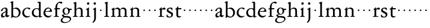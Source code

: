 SplineFontDB: 3.0
FontName: Jannon2
FullName: Jannon2
FamilyName: Jannon2
Weight: Regular
Copyright: Created by trashman with FontForge 2.0 (http://fontforge.sf.net)
UComments: "2010-9-5: Created." 
Version: 001.000
ItalicAngle: 0
UnderlinePosition: -100
UnderlineWidth: 50
Ascent: 700
Descent: 300
LayerCount: 3
Layer: 0 0 "Back"  1
Layer: 1 0 "Fore"  0
Layer: 2 0 "backup"  0
NeedsXUIDChange: 1
XUID: [1021 658 797806517 9253483]
FSType: 0
OS2Version: 0
OS2_WeightWidthSlopeOnly: 0
OS2_UseTypoMetrics: 1
CreationTime: 1283672823
ModificationTime: 1284106637
OS2TypoAscent: 0
OS2TypoAOffset: 1
OS2TypoDescent: 0
OS2TypoDOffset: 1
OS2TypoLinegap: 90
OS2WinAscent: 0
OS2WinAOffset: 1
OS2WinDescent: 0
OS2WinDOffset: 1
HheadAscent: 0
HheadAOffset: 1
HheadDescent: 0
HheadDOffset: 1
MarkAttachClasses: 1
DEI: 91125
Encoding: UnicodeBmp
UnicodeInterp: none
NameList: Adobe Glyph List
DisplaySize: -48
AntiAlias: 1
FitToEm: 1
WinInfo: 64 16 4
BeginPrivate: 8
BlueValues 15 [-21 1 380 410]
BlueScale 5 0.033
BlueFuzz 1 0
BlueShift 1 7
StdHW 4 [24]
StdVW 4 [71]
StemSnapH 4 [24]
StemSnapV 4 [71]
EndPrivate
BeginChars: 65536 53

StartChar: a
Encoding: 97 97 0
Width: 408
VWidth: 0
Flags: W
HStem: -14 57<93.5 179.098> -5 62<282 364.993> 359 39<139.37 227.741>
VStem: 41 71<30.0618 127.77 253.339 319.318> 236 71<64.1513 204.996 226.273 351.506>
LayerCount: 3
Fore
SplineSet
308 -5 m 0x78
 256 -5 237 47 233 47 c 0
 230 47 173 -14 109 -14 c 0xb8
 78 -14 41 6 41 55 c 0
 41 151 132 193 211 225 c 0
 234 234 238 244 238 267 c 2
 238 290 l 2
 238 328 234 359 181 359 c 0
 158 359 135 341 123 322 c 0
 115 308 113 289 107 273 c 0
 101 256 80 244 57 244 c 0
 45 244 38 250 38 266 c 0
 38 305 114 398 215 398 c 0
 266 398 312 368 312 308 c 0
 312 263 307 115 307 105 c 0
 307 77 313 57 335 57 c 0
 351 57 359 62 368 68 c 0
 379 75 389 76 389 61 c 0
 389 28 348 -5 308 -5 c 0x78
112 100 m 0
 112 58 142 43 172 43 c 0
 233 43 236 118 236 181 c 0
 236 199 235 205 229 205 c 0
 225 205 219 203 210 199 c 0
 165 181 112 150 112 100 c 0
EndSplineSet
Validated: 1
Layer: 2
SplineSet
308 -5 m 4x78
 256 -5 237 47 233 47 c 4
 230 47 173 -14 109 -14 c 4xb8
 78 -14 41 6 41 55 c 4
 41 151 132 193 211 225 c 4
 234 234 236 244 236 267 c 6
 236 290 l 6
 236 328 234 359 181 359 c 4
 158 359 135 341 123 322 c 4
 115 308 113 289 107 273 c 4
 101 256 80 244 57 244 c 4
 45 244 38 250 38 266 c 4
 38 305 114 398 215 398 c 4
 266 398 307 368 307 308 c 4
 307 263 302 115 302 105 c 4
 302 77 313 57 335 57 c 4
 351 57 359 62 368 68 c 4
 379 75 389 76 389 61 c 4
 389 28 348 -5 308 -5 c 4x78
112 100 m 4
 112 58 142 43 172 43 c 4
 233 43 236 118 236 181 c 4
 236 199 235 205 229 205 c 4
 225 205 219 203 210 199 c 4
 165 181 112 150 112 100 c 4
EndSplineSet
EndChar

StartChar: b
Encoding: 98 98 1
Width: 488
VWidth: 0
Flags: W
HStem: -10 36<195.055 315.663> 348 49<186.018 304.093>
VStem: 75 71<63.3709 341.848 365.817 597.691> 380 74<103.206 270.62>
LayerCount: 3
Fore
SplineSet
86 -32 m 0
 71 -32 68 -22 68 -12 c 0
 68 0 75 88 75 152 c 2
 75 565 l 2
 75 590 73 590 55 597 c 0
 42 602 26 605 26 618 c 0
 26 627 28 630 46 638 c 0
 76 651 116 668 133 668 c 0
 148 668 151 661 151 648 c 0
 151 632 146 601 146 572 c 2
 146 370 l 2
 146 353 150 355 160 361 c 0
 187 378 229 397 275 397 c 0
 380 397 454 294 454 200 c 0
 454 81 367 -10 246 -10 c 0
 191 -10 139 18 131 18 c 0
 112 18 112 -32 86 -32 c 0
380 188 m 0
 380 276 320 348 219 348 c 0
 179 348 166 344 146 330 c 0
 144 329 144 298 144 266 c 2
 144 99 l 2
 144 81 194 26 257 26 c 0
 345 26 380 112 380 188 c 0
EndSplineSet
Validated: 1
EndChar

StartChar: c
Encoding: 99 99 2
Width: 398
VWidth: 0
Flags: W
HStem: -21 54<174.017 300.186> 373 34<182.221 270.802>
VStem: 26 74<107.037 275.671>
LayerCount: 3
Fore
SplineSet
327 326 m 0
 285 326 272 373 233 373 c 0
 203 373 100 345 100 183 c 0
 100 98 172 33 251 33 c 0
 311 33 321 57 336 57 c 0
 343 57 347 52 347 47 c 0
 347 17 272 -21 216 -21 c 0
 112 -21 26 54 26 174 c 0
 26 303 119 407 256 407 c 0
 298 407 356 398 356 357 c 0
 356 340 348 326 327 326 c 0
EndSplineSet
Validated: 1
EndChar

StartChar: d
Encoding: 100 100 3
Width: 469
VWidth: 0
Flags: W
HStem: -18 55<388.206 425.194> 32 11<245 317> 349 31<165.885 279.707>
VStem: 21 75<113.064 269.474> 317 71<49.7979 318.828 366.004 609.575>
LayerCount: 3
Fore
SplineSet
439 37 m 0xb8
 446 37 451 27 451 17 c 0
 451 5 340 -18 338 -18 c 0xb8
 311 -18 325 32 317 32 c 0
 315 32 261 -5 209 -5 c 0
 88 -5 21 73 21 177 c 0
 21 289 103 380 227 380 c 0
 262 380 307 366 313 366 c 0
 318 366 317 371 317 384 c 2
 317 578 l 2
 317 627 254 603 254 633 c 0
 254 645 265 651 280 652 c 0
 322 655 335 656 361 656 c 0
 376 656 389 646 389 620 c 0
 389 600 388 579 388 561 c 2
 388 68 l 2
 388 44 391 32 407 32 c 0x78
 418 32 431 37 439 37 c 0xb8
96 194 m 0
 96 83 191 43 245 43 c 0x78
 273 43 319 48 319 74 c 2
 319 251 l 2
 319 310 281 349 228 349 c 0
 148 349 96 291 96 194 c 0
EndSplineSet
Validated: 1
Layer: 2
SplineSet
439 37 m 4xb8
 446 37 451 27 451 17 c 4
 451 5 340 -18 338 -18 c 4xb8
 311 -18 325 32 317 32 c 4
 315 32 261 -5 209 -5 c 4
 88 -5 21 73 21 177 c 4
 21 289 103 380 227 380 c 4
 262 380 307 366 313 366 c 4
 318 366 317 371 317 384 c 6
 317 578 l 6
 317 627 254 603 254 633 c 4
 254 645 265 651 280 652 c 4
 322 655 335 656 361 656 c 4
 376 656 389 646 389 620 c 4
 389 600 388 599 388 581 c 6
 388 68 l 6
 388 44 391 32 407 32 c 4x78
 418 32 431 37 439 37 c 4xb8
96 194 m 4
 96 83 191 43 245 43 c 4x78
 273 43 319 48 319 74 c 6
 319 251 l 6
 319 310 281 349 228 349 c 4
 148 349 96 291 96 194 c 4
EndSplineSet
EndChar

StartChar: e
Encoding: 101 101 4
Width: 421
VWidth: 0
Flags: W
HStem: -18 63<170.712 295.551> 240 25<119.008 282.913> 369 36<177.188 288.17>
VStem: 30 74<117.445 237.595> 307 76<249 330.572>
LayerCount: 3
Fore
SplineSet
364 69 m 0
 364 58 301 -18 220 -18 c 0
 123 -18 30 56 30 177 c 0
 30 291 112 405 223 405 c 0
 318 405 383 328 383 262 c 0
 383 236 374 233 359 233 c 0
 330 233 140 240 116 240 c 0
 105 240 104 222 104 205 c 0
 104 103 172 45 243 45 c 0
 319 45 344 85 352 85 c 0
 363 85 364 75 364 69 c 0
307 311 m 0
 307 354 266 369 226 369 c 0
 175 369 119 303 119 278 c 0
 119 266 130 265 141 265 c 0
 241 265 307 265 307 311 c 0
EndSplineSet
Validated: 1
Layer: 2
SplineSet
364 69 m 4
 364 53 301 -18 220 -18 c 4
 123 -18 30 56 30 177 c 4
 30 291 112 405 223 405 c 4
 318 405 383 328 383 262 c 4
 383 236 374 233 359 233 c 4
 330 233 140 240 116 240 c 4
 105 240 104 222 104 205 c 4
 104 103 172 45 243 45 c 4
 319 45 344 85 352 85 c 4
 363 85 364 75 364 69 c 4
307 311 m 4
 307 354 266 369 226 369 c 4
 175 369 119 303 119 278 c 4
 119 266 130 265 141 265 c 4
 241 265 307 265 307 311 c 4
EndSplineSet
EndChar

StartChar: f
Encoding: 102 102 5
Width: 314
VWidth: 0
Flags: W
HStem: -3 28<37.0808 89.2851 186.875 251.968> 332 48<172.002 287> 332 38<39.7862 100.422> 608 53<229.499 318.159>
VStem: 101 71<35.0728 332 380.307 523.321>
LayerCount: 3
Fore
SplineSet
172 393 m 0xb8
 172 380 175 380 193 380 c 2
 270 380 l 2
 286 380 287 379 287 367 c 2
 287 344 l 2
 287 335 285 332 270 332 c 2
 193 332 l 2xd8
 173 332 172 330 172 315 c 2
 172 77 l 2
 172 35 192 33 231 26 c 0
 243 24 252 21 252 10 c 0
 252 -2 241 -3 231 -3 c 0
 219 -3 172 1 139 1 c 0
 106 1 85 -3 53 -3 c 0
 44 -3 37 -1 37 9 c 0
 37 21 43 22 55 25 c 0
 87 33 101 39 101 72 c 2
 101 316 l 2
 101 329 99 332 82 332 c 2
 60 332 l 2
 47 332 39 334 39 346 c 0
 39 365 62 366 78 370 c 0
 102 376 100 374 101 405 c 0
 102 441 107 490 127 535 c 0
 152 593 233 661 305 661 c 0
 352 661 388 647 388 623 c 0
 388 601 370 578 349 578 c 0
 316 578 295 608 266 608 c 0
 173 608 172 442 172 393 c 0xb8
EndSplineSet
Validated: 1
EndChar

StartChar: g
Encoding: 103 103 6
Width: 473
VWidth: 0
Flags: W
HStem: -257 34<110.367 264.839> -27 65<121.561 339.893> 106 25<191.781 265.033> 317 49<373.001 455.594> 382 28<183.921 260.631>
VStem: -4 65<-187.96 -83.9331> 44 76<42.0096 99.7859> 70 72<181.625 342.28> 307 67<186.013 315.271> 377 49<-149.556 -57.2243>
LayerCount: 3
Fore
SplineSet
223 382 m 0xf9c0
 169 382 142 324 142 263 c 0
 142 198 172 131 230 131 c 0
 283 131 307 187 307 246 c 0
 307 312 277 382 223 382 c 0xf9c0
377 -98 m 0
 377 -29 258 -27 145 -27 c 0
 136 -27 61 -77 61 -141 c 0xfcc0
 61 -209 152 -223 194 -223 c 0
 269 -223 377 -173 377 -98 c 0
230 410 m 0
 299 410 342 366 355 366 c 2
 416 366 l 2
 448 366 456 365 456 335 c 0
 456 325 454 317 444 317 c 2
 390 317 l 2
 374 317 373 310 373 300 c 0
 373 291 374 282 374 273 c 0
 374 184 316 106 211 106 c 0
 195 106 177 108 162 108 c 0
 139 108 120 88 120 69 c 0xfac0
 120 53 132 38 165 38 c 0
 297 37 426 44 426 -91 c 0
 426 -178 280 -257 175 -257 c 0
 91 -257 -4 -238 -4 -152 c 0xfcc0
 -4 -48 108 -37 108 -18 c 0
 108 -11 44 27 44 70 c 0xfac0
 44 116 139 112 139 124 c 0
 139 134 70 167 70 269 c 0xf9c0
 70 345 129 410 230 410 c 0
EndSplineSet
Validated: 1
EndChar

StartChar: h
Encoding: 104 104 7
Width: 513
VWidth: 0
Flags: W
HStem: -3 28<21.0808 81.3721 171.917 237.965 296.081 350.439 432.003 482.965> 351 47<222.512 333.947>
VStem: 93 71<33.6497 316.939 334.004 571.519> 358 71<30.9565 326.716>
LayerCount: 3
Fore
SplineSet
164 72 m 2
 164 30 177 33 216 26 c 0
 228 24 238 21 238 10 c 0
 238 -2 226 -3 216 -3 c 0
 204 -3 164 1 131 1 c 0
 98 1 69 -3 37 -3 c 0
 28 -3 21 -1 21 9 c 0
 21 21 27 22 39 25 c 0
 71 33 93 34 93 67 c 2
 93 525 l 2
 93 561 88 568 66 573 c 0
 57 575 43 579 43 591 c 0
 43 603 57 608 68 612 c 0
 100 623 129 637 145 637 c 0
 161 637 170 628 170 618 c 0
 170 589 164 465 164 395 c 2
 164 358 l 2
 164 340 165 334 168 334 c 0
 172 334 178 343 187 351 c 0
 218 378 254 398 300 398 c 0
 397 398 429 349 429 255 c 2
 429 72 l 2
 429 30 430 34 461 26 c 0
 473 23 483 21 483 10 c 0
 483 -2 471 -3 461 -3 c 0
 449 -3 416 1 386 1 c 0
 355 1 336 -3 312 -3 c 0
 303 -3 296 -1 296 9 c 0
 296 21 302 22 314 25 c 0
 346 33 358 34 358 67 c 2
 358 228 l 2
 358 284 356 351 278 351 c 0
 249 351 218 344 195 326 c 0
 165 303 164 271 164 223 c 2
 164 72 l 2
EndSplineSet
Validated: 1
EndChar

StartChar: i
Encoding: 105 105 8
Width: 264
VWidth: 0
Flags: W
HStem: -3 28<28.0808 88.5062 169.006 229.965> 533 100<92.4375 175.562>
VStem: 84 100<541.438 624.562> 95 71<30.5186 310.846>
LayerCount: 3
Fore
SplineSet
166 72 m 2xd0
 166 25 169 33 208 26 c 0
 220 24 230 21 230 10 c 0
 230 -2 218 -3 208 -3 c 0
 182 -3 153 1 120 1 c 0
 94 1 74 -3 44 -3 c 0
 35 -3 28 -1 28 9 c 0
 28 21 34 22 46 25 c 0
 78 33 95 26 95 67 c 2
 95 260 l 2
 95 298 89 301 66 316 c 0
 58 321 50 323 50 335 c 0
 50 357 68 347 108 372 c 0
 138 391 143 411 160 411 c 0
 167 411 171 406 171 391 c 0
 171 380 166 338 166 327 c 2
 166 72 l 2xd0
84 583 m 0xe0
 84 611 106 633 134 633 c 0
 162 633 184 611 184 583 c 0
 184 555 162 533 134 533 c 0
 106 533 84 555 84 583 c 0xe0
EndSplineSet
Validated: 1
Layer: 2
SplineSet
166 72 m 6xd0
 166 25 169 33 208 26 c 4
 220 24 230 21 230 10 c 4
 230 -2 218 -3 208 -3 c 4
 182 -3 153 1 120 1 c 4
 94 1 74 -3 44 -3 c 4
 35 -3 28 -1 28 9 c 4
 28 21 34 22 46 25 c 4
 78 33 95 26 95 67 c 6
 95 260 l 6
 95 298 89 301 66 316 c 4
 58 321 50 323 50 335 c 4
 50 348 56 350 66 353 c 4
 92 360 121 377 141 400 c 4
 147 407 154 411 160 411 c 4
 167 411 171 406 171 391 c 4
 171 380 166 338 166 327 c 6
 166 72 l 6xd0
84 583 m 4xe0
 84 611 106 633 134 633 c 4
 162 633 184 611 184 583 c 4
 184 555 162 533 134 533 c 4
 106 533 84 555 84 583 c 4xe0
EndSplineSet
EndChar

StartChar: j
Encoding: 106 106 9
Width: 264
VWidth: 0
Flags: W
HStem: 533 100<92.4375 175.562>
VStem: 84 100<541.438 624.562> 111 71<-137.427 318.092>
LayerCount: 3
Fore
SplineSet
111 301 m 2xa0
 111 314 101 317 91 318 c 0
 66 320 56 319 56 332 c 0
 56 350 92 362 115 377 c 0
 152 401 154 411 168 411 c 0
 175 411 184 403 184 388 c 0xc0
 184 377 182 338 182 327 c 2
 182 -25 l 2
 182 -61 179 -102 154 -151 c 0
 145 -168 97 -241 55 -241 c 0
 49 -241 38 -231 38 -222 c 0
 38 -220 39 -218 40 -217 c 0
 107 -139 111 -114 111 -24 c 2
 111 301 l 2xa0
84 583 m 0
 84 611 106 633 134 633 c 0
 162 633 184 611 184 583 c 0
 184 555 162 533 134 533 c 0
 106 533 84 555 84 583 c 0
EndSplineSet
Validated: 1
Layer: 2
SplineSet
111 301 m 6xa0
 111 314 101 317 91 318 c 4
 66 320 56 319 56 332 c 4
 56 345 73 353 82 358 c 4
 109 372 130 386 149 402 c 4
 156 408 162 411 168 411 c 4
 175 411 184 403 184 388 c 4xc0
 184 377 182 338 182 327 c 6
 182 -25 l 6
 182 -61 179 -102 154 -151 c 4
 145 -168 97 -241 55 -241 c 4
 49 -241 38 -231 38 -222 c 4
 38 -220 39 -218 40 -217 c 4
 107 -139 111 -114 111 -24 c 6
 111 301 l 6xa0
84 583 m 4
 84 611 106 633 134 633 c 4
 162 633 184 611 184 583 c 4
 184 555 162 533 134 533 c 4
 106 533 84 555 84 583 c 4
EndSplineSet
EndChar

StartChar: k
Encoding: 107 107 10
Width: 218
VWidth: 0
Flags: W
HStem: 246 68<78.3303 141.67>
VStem: 76 68<248.33 311.67>
LayerCount: 3
Fore
SplineSet
76 280 m 0
 76 299 91 314 110 314 c 0
 129 314 144 299 144 280 c 0
 144 261 129 246 110 246 c 0
 91 246 76 261 76 280 c 0
EndSplineSet
Validated: 1
EndChar

StartChar: l
Encoding: 108 108 11
Width: 274
VWidth: 0
Flags: W
HStem: -3 28<21.0808 81.3721 171.917 237.965>
VStem: 93 71<33.6497 571.621>
LayerCount: 3
Fore
SplineSet
164 72 m 2
 164 30 177 33 216 26 c 0
 228 24 238 21 238 10 c 0
 238 -2 226 -3 216 -3 c 0
 204 -3 164 1 131 1 c 0
 98 1 69 -3 37 -3 c 0
 28 -3 21 -1 21 9 c 0
 21 21 27 22 39 25 c 0
 71 33 93 34 93 67 c 2
 93 525 l 2
 93 561 87 562 66 575 c 0
 58 580 43 586 43 598 c 0
 43 610 57 615 68 619 c 0
 100 630 132 644 154 644 c 0
 170 644 170 635 170 618 c 0
 169 589 164 578 164 508 c 2
 164 72 l 2
EndSplineSet
Validated: 1
EndChar

StartChar: m
Encoding: 109 109 12
Width: 763
VWidth: 0
Flags: W
HStem: -3 28<27.0808 81.7383 178.516 227.971 279.092 338.592 426.663 484.96 534.092 594.186 679.003 733.959> 352 57<234.096 331.007 468.333 582.144>
VStem: 93 71<33.8934 308.711> 349 71<32.723 332.49> 605 71<33.1035 327.246>
CounterMasks: 1 38
LayerCount: 3
Fore
SplineSet
169 354 m 2
 169 340 180 344 187 351 c 0
 218 378 253 409 299 409 c 0
 361 409 393 378 411 329 c 1
 439 363 470 409 542 409 c 0
 625 409 676 362 676 270 c 2
 676 72 l 2
 676 30 677 34 708 26 c 0
 720 23 734 21 734 10 c 0
 734 -2 720 -3 710 -3 c 0
 698 -3 663 1 633 1 c 0
 602 1 575 -3 551 -3 c 0
 542 -3 534 -1 534 9 c 0
 534 21 541 22 553 25 c 0
 585 33 605 34 605 67 c 2
 605 246 l 2
 605 297 602 352 511 352 c 0
 459 352 420 337 420 270 c 2
 420 72 l 2
 420 30 430 34 461 26 c 0
 473 23 485 21 485 10 c 0
 485 -2 471 -3 461 -3 c 0
 449 -3 407 1 377 1 c 0
 346 1 320 -3 296 -3 c 0
 287 -3 279 -1 279 9 c 0
 279 21 286 22 298 25 c 0
 330 33 349 34 349 67 c 2
 349 260 l 2
 349 307 343 352 270 352 c 0
 219 352 164 323 164 292 c 2
 164 76 l 2
 164 56 168 36 206 26 c 0
 218 23 228 21 228 10 c 0
 228 -2 218 -3 208 -3 c 0
 196 -3 163 1 131 1 c 0
 109 1 51 -3 43 -3 c 0
 34 -3 27 -1 27 9 c 0
 27 21 33 22 45 25 c 0
 77 33 93 37 93 72 c 2
 93 275 l 2
 93 287 92 303 83 309 c 0
 68 319 52 324 52 337 c 0
 52 356 88 362 107 375 c 0
 135 395 133 406 153 406 c 0
 161 406 169 399 169 391 c 2
 169 354 l 2
EndSplineSet
Validated: 1
Layer: 2
SplineSet
169 354 m 6
 169 340 180 344 187 351 c 4
 218 378 253 409 299 409 c 4
 361 409 393 378 411 329 c 5
 439 363 470 409 542 409 c 4
 625 409 676 362 676 270 c 6
 676 72 l 6
 676 30 677 34 708 26 c 4
 720 23 734 21 734 10 c 4
 734 -2 720 -3 710 -3 c 4
 698 -3 663 1 633 1 c 4
 602 1 575 -3 551 -3 c 4
 542 -3 534 -1 534 9 c 4
 534 21 541 22 553 25 c 4
 585 33 605 34 605 67 c 6
 605 246 l 6
 605 297 602 352 511 352 c 4
 459 352 420 337 420 270 c 6
 420 72 l 6
 420 30 430 34 461 26 c 4
 473 23 485 21 485 10 c 4
 485 -2 471 -3 461 -3 c 4
 449 -3 407 1 377 1 c 4
 346 1 320 -3 296 -3 c 4
 287 -3 279 -1 279 9 c 4
 279 21 286 22 298 25 c 4
 330 33 349 34 349 67 c 6
 349 260 l 6
 349 307 343 352 270 352 c 4
 219 352 164 323 164 292 c 6
 164 76 l 6
 164 56 168 36 206 26 c 4
 218 23 228 21 228 10 c 4
 228 -2 218 -3 208 -3 c 4
 196 -3 163 1 131 1 c 4
 109 1 51 -3 43 -3 c 4
 34 -3 27 -1 27 9 c 4
 27 21 33 22 45 25 c 4
 77 33 93 37 93 72 c 6
 93 275 l 6
 93 287 92 303 83 309 c 4
 68 319 52 324 52 337 c 4
 52 348 64 355 79 361 c 4
 102 371 108 374 131 396 c 4
 134 399 139 406 153 406 c 4
 161 406 169 399 169 391 c 6
 169 354 l 6
EndSplineSet
EndChar

StartChar: n
Encoding: 110 110 13
Width: 515
VWidth: 0
Flags: W
HStem: -3 28<40.0808 81.7758 175.862 235.971 291.092 346.439 428.003 480.96> 351 47<214.679 328.739>
VStem: 93 71<33.4353 296.717> 354 71<30.9565 324.979>
LayerCount: 3
Fore
SplineSet
164 347 m 0
 164 341 164 339 166 339 c 0
 170 339 178 348 187 356 c 0
 218 383 247 398 293 398 c 0
 376 398 425 362 425 270 c 2
 425 72 l 2
 425 30 426 34 457 26 c 0
 469 23 481 21 481 10 c 0
 481 -2 467 -3 457 -3 c 0
 445 -3 412 1 382 1 c 0
 351 1 332 -3 308 -3 c 0
 299 -3 291 -1 291 9 c 0
 291 21 298 22 310 25 c 0
 342 33 354 34 354 67 c 2
 354 228 l 2
 354 284 353 351 264 351 c 0
 224 351 164 323 164 292 c 2
 164 69 l 2
 164 41 175 33 214 26 c 0
 226 24 236 21 236 10 c 0
 236 -2 226 -3 216 -3 c 0
 204 -3 163 1 131 1 c 0
 109 1 64 -3 56 -3 c 0
 47 -3 40 -1 40 9 c 0
 40 21 46 22 58 25 c 0
 90 33 93 58 93 77 c 2
 93 269 l 2
 93 283 93 291 82 297 c 0
 66 306 51 302 51 322 c 0
 51 338 79 338 106 365 c 0
 134 393 136 412 153 412 c 0
 159 412 168 408 168 398 c 0
 168 382 164 362 164 347 c 0
EndSplineSet
Validated: 1
Layer: 2
SplineSet
164 347 m 4
 164 341 164 339 166 339 c 4
 170 339 178 348 187 356 c 4
 218 383 247 398 293 398 c 4
 376 398 425 362 425 270 c 6
 425 72 l 6
 425 30 426 34 457 26 c 4
 469 23 481 21 481 10 c 4
 481 -2 467 -3 457 -3 c 4
 445 -3 412 1 382 1 c 4
 351 1 332 -3 308 -3 c 4
 299 -3 291 -1 291 9 c 4
 291 21 298 22 310 25 c 4
 342 33 354 34 354 67 c 6
 354 228 l 6
 354 284 353 351 264 351 c 4
 224 351 164 323 164 292 c 6
 164 69 l 6
 164 41 175 33 214 26 c 4
 226 24 236 21 236 10 c 4
 236 -2 226 -3 216 -3 c 4
 204 -3 163 1 131 1 c 4
 109 1 64 -3 56 -3 c 4
 47 -3 40 -1 40 9 c 4
 40 21 46 22 58 25 c 4
 90 33 93 58 93 77 c 6
 93 269 l 6
 93 283 93 291 82 297 c 4
 66 306 51 302 51 322 c 4
 51 333 65 337 79 345 c 4
 103 359 118 376 133 398 c 4
 138 406 145 412 153 412 c 4
 159 412 168 408 168 398 c 4
 168 382 164 362 164 347 c 4
EndSplineSet
EndChar

StartChar: o
Encoding: 111 111 14
Width: 218
VWidth: 0
Flags: W
HStem: 246 68<78.3303 141.67>
VStem: 76 68<248.33 311.67>
LayerCount: 3
Fore
SplineSet
76 280 m 0
 76 299 91 314 110 314 c 0
 129 314 144 299 144 280 c 0
 144 261 129 246 110 246 c 0
 91 246 76 261 76 280 c 0
EndSplineSet
Validated: 1
EndChar

StartChar: p
Encoding: 112 112 15
Width: 218
VWidth: 0
Flags: W
HStem: 246 68<78.3303 141.67>
VStem: 76 68<248.33 311.67>
LayerCount: 3
Fore
SplineSet
76 280 m 4
 76 299 91 314 110 314 c 4
 129 314 144 299 144 280 c 4
 144 261 129 246 110 246 c 4
 91 246 76 261 76 280 c 4
EndSplineSet
Validated: 1
EndChar

StartChar: q
Encoding: 113 113 16
Width: 218
VWidth: 0
Flags: W
HStem: 246 68<78.3303 141.67>
VStem: 76 68<248.33 311.67>
LayerCount: 3
Fore
SplineSet
76 280 m 4
 76 299 91 314 110 314 c 4
 129 314 144 299 144 280 c 4
 144 261 129 246 110 246 c 4
 91 246 76 261 76 280 c 4
EndSplineSet
Validated: 1
EndChar

StartChar: r
Encoding: 114 114 17
Width: 337
VWidth: 0
Flags: W
HStem: -3 28<28.0808 88.5062 174.019 259.965> 314 89<214.255 312.667> 332 12<169 213>
VStem: 95 71<31.5472 308.533>
LayerCount: 3
Fore
SplineSet
166 255 m 2xb0
 166 67 l 2
 166 20 199 33 238 26 c 0
 250 24 260 21 260 10 c 0
 260 -2 248 -3 238 -3 c 0
 206 -3 174 1 141 1 c 0
 108 1 76 -3 44 -3 c 0
 35 -3 28 -1 28 9 c 0
 28 21 34 22 46 25 c 0
 78 33 95 26 95 67 c 2
 95 268 l 2
 95 291 95 299 83 309 c 0
 66 322 56 322 56 337 c 0
 56 352 79 351 106 377 c 0
 130 400 134 419 148 419 c 0
 163 419 165 403 165 385 c 2
 165 353 l 2
 165 345 167 344 169 344 c 0xb0
 173 344 178 351 184 357 c 0
 204 379 229 403 266 403 c 0
 295 403 320 387 320 356 c 0
 320 337 309 314 282 314 c 0xd0
 253 314 240 332 213 332 c 0
 178 332 166 299 166 255 c 2xb0
EndSplineSet
Validated: 1
Layer: 2
SplineSet
166 255 m 6xb0
 166 67 l 6
 166 20 199 33 238 26 c 4
 250 24 260 21 260 10 c 4
 260 -2 248 -3 238 -3 c 4
 206 -3 174 1 141 1 c 4
 108 1 76 -3 44 -3 c 4
 35 -3 28 -1 28 9 c 4
 28 21 34 22 46 25 c 4
 78 33 95 26 95 67 c 6
 95 268 l 6
 95 291 95 299 83 309 c 4
 66 322 56 322 56 337 c 4
 56 347 66 350 80 358 c 4
 104 372 114 384 131 407 c 4
 139 417 142 419 148 419 c 4
 163 419 165 403 165 385 c 6
 165 353 l 6
 165 345 167 344 169 344 c 4xb0
 173 344 178 351 184 357 c 4
 204 379 229 403 266 403 c 4
 295 403 320 387 320 356 c 4
 320 337 309 314 282 314 c 4xd0
 253 314 240 332 213 332 c 4
 178 332 166 299 166 255 c 6xb0
EndSplineSet
EndChar

StartChar: s
Encoding: 115 115 18
Width: 341
VWidth: 0
Flags: WO
HStem: -20 34<115.056 213.316> 367 39<123.952 225.352>
VStem: 46 67<275.076 352.048> 237 71<38.0849 131.253>
LayerCount: 3
Fore
SplineSet
308 120 m 0
 308 41 261 -20 162 -20 c 0
 113 -20 89 -14 69 -7 c 0
 40 3 41 24 40 51 c 0
 40 60 39 75 39 80 c 0
 39 82 40 104 57 104 c 0
 87 104 75 14 173 14 c 0
 210 14 237 46 237 89 c 0
 237 174 46 171 46 286 c 0
 46 348 92 406 201 406 c 0
 244 406 284 402 284 367 c 2
 284 314 l 2
 284 303 279 293 270 293 c 0
 256 293 246 319 243 324 c 0
 225 359 198 367 180 367 c 0
 146 367 113 354 113 318 c 0
 113 230 308 240 308 120 c 0
EndSplineSet
Validated: 1
EndChar

StartChar: t
Encoding: 116 116 19
Width: 335
VWidth: 0
Flags: W
HStem: -11 51<180.191 272.43> 335 50<178.148 306.96>
VStem: 97 71<52.2812 330.916>
LayerCount: 3
Fore
SplineSet
161 458 m 0
 177 458 178 446 178 421 c 2
 178 403 l 2
 178 387 180 385 188 385 c 2
 285 385 l 2
 301 385 307 380 307 371 c 2
 307 361 l 2
 307 341 306 335 283 335 c 2
 184 335 l 2
 171 335 168 334 168 323 c 2
 168 115 l 2
 168 53 191 40 237 40 c 0
 265 40 275 50 285 50 c 0
 288 50 294 46 294 38 c 0
 294 22 254 -11 203 -11 c 0
 132 -11 97 32 97 96 c 2
 97 311 l 2
 97 323 96 331 82 331 c 2
 62 331 l 2
 53 331 47 332 47 341 c 0
 47 365 73 357 108 393 c 0
 141 427 139 458 161 458 c 0
EndSplineSet
Validated: 1
Layer: 2
SplineSet
161 458 m 4
 177 458 178 446 178 421 c 6
 178 403 l 6
 178 387 180 385 188 385 c 6
 285 385 l 6
 301 385 307 380 307 371 c 6
 307 361 l 6
 307 341 306 335 283 335 c 6
 184 335 l 6
 171 335 168 334 168 323 c 6
 168 115 l 6
 168 53 191 40 237 40 c 4
 258 40 275 50 285 50 c 4
 288 50 294 46 294 38 c 4
 294 22 259 -11 203 -11 c 4
 132 -11 97 32 97 96 c 6
 97 311 l 6
 97 323 96 331 82 331 c 6
 62 331 l 6
 53 331 47 332 47 341 c 4
 47 350 52 356 62 361 c 4
 94 377 116 396 132 426 c 4
 138 438 146 458 161 458 c 4
EndSplineSet
EndChar

StartChar: u
Encoding: 117 117 20
Width: 218
VWidth: 0
Flags: W
HStem: 246 68<78.3303 141.67>
VStem: 76 68<248.33 311.67>
LayerCount: 3
Fore
SplineSet
76 280 m 4
 76 299 91 314 110 314 c 4
 129 314 144 299 144 280 c 4
 144 261 129 246 110 246 c 4
 91 246 76 261 76 280 c 4
EndSplineSet
Validated: 1
EndChar

StartChar: v
Encoding: 118 118 21
Width: 218
VWidth: 0
Flags: W
HStem: 246 68<78.3303 141.67>
VStem: 76 68<248.33 311.67>
LayerCount: 3
Fore
SplineSet
76 280 m 4
 76 299 91 314 110 314 c 4
 129 314 144 299 144 280 c 4
 144 261 129 246 110 246 c 4
 91 246 76 261 76 280 c 4
EndSplineSet
Validated: 1
EndChar

StartChar: w
Encoding: 119 119 22
Width: 218
VWidth: 0
Flags: W
HStem: 246 68<78.3303 141.67>
VStem: 76 68<248.33 311.67>
LayerCount: 3
Fore
SplineSet
76 280 m 4
 76 299 91 314 110 314 c 4
 129 314 144 299 144 280 c 4
 144 261 129 246 110 246 c 4
 91 246 76 261 76 280 c 4
EndSplineSet
Validated: 1
EndChar

StartChar: x
Encoding: 120 120 23
Width: 218
VWidth: 0
Flags: W
HStem: 246 68<78.3303 141.67>
VStem: 76 68<248.33 311.67>
LayerCount: 3
Fore
SplineSet
76 280 m 4
 76 299 91 314 110 314 c 4
 129 314 144 299 144 280 c 4
 144 261 129 246 110 246 c 4
 91 246 76 261 76 280 c 4
EndSplineSet
Validated: 1
EndChar

StartChar: y
Encoding: 121 121 24
Width: 218
VWidth: 0
Flags: W
HStem: 246 68<78.3303 141.67>
VStem: 76 68<248.33 311.67>
LayerCount: 3
Fore
SplineSet
76 280 m 4
 76 299 91 314 110 314 c 4
 129 314 144 299 144 280 c 4
 144 261 129 246 110 246 c 4
 91 246 76 261 76 280 c 4
EndSplineSet
Validated: 1
EndChar

StartChar: z
Encoding: 122 122 25
Width: 218
VWidth: 0
Flags: W
HStem: 246 68<78.3303 141.67>
VStem: 76 68<248.33 311.67>
LayerCount: 3
Fore
SplineSet
76 280 m 4
 76 299 91 314 110 314 c 4
 129 314 144 299 144 280 c 4
 144 261 129 246 110 246 c 4
 91 246 76 261 76 280 c 4
EndSplineSet
Validated: 1
EndChar

StartChar: A
Encoding: 65 65 26
Width: 408
VWidth: 0
Flags: W
HStem: -14 57<93.5 179.098> -5 62<282 364.993> 359 39<139.37 227.741>
VStem: 41 71<30.0618 127.77 253.339 319.318> 236 71<64.1513 204.996 226.273 351.506>
LayerCount: 3
Fore
Refer: 0 97 N 1 0 0 1 0 0 2
Validated: 1
EndChar

StartChar: B
Encoding: 66 66 27
Width: 488
VWidth: 0
Flags: W
HStem: -10 36<195.055 315.663> 348 49<186.018 304.093>
VStem: 75 71<63.3709 341.848 365.817 597.691> 380 74<103.206 270.62>
LayerCount: 3
Fore
Refer: 1 98 N 1 0 0 1 0 0 2
Validated: 1
EndChar

StartChar: C
Encoding: 67 67 28
Width: 398
VWidth: 0
Flags: W
HStem: -21 54<174.017 300.186> 373 34<182.221 270.802>
VStem: 26 74<107.037 275.671>
LayerCount: 3
Fore
Refer: 2 99 N 1 0 0 1 0 0 2
Validated: 1
EndChar

StartChar: D
Encoding: 68 68 29
Width: 469
VWidth: 0
Flags: W
HStem: -18 55<388.206 425.194> 32 11<245 317> 349 31<165.885 279.707>
VStem: 21 75<113.064 269.474> 317 71<49.7979 318.828 366.004 609.575>
LayerCount: 3
Fore
Refer: 3 100 N 1 0 0 1 0 0 2
Validated: 1
EndChar

StartChar: E
Encoding: 69 69 30
Width: 421
VWidth: 0
Flags: W
HStem: -18 63<170.712 295.551> 240 25<119.008 282.913> 369 36<177.188 288.17>
VStem: 30 74<117.445 237.595> 307 76<249 330.572>
LayerCount: 3
Fore
Refer: 4 101 N 1 0 0 1 0 0 2
Validated: 1
EndChar

StartChar: F
Encoding: 70 70 31
Width: 314
VWidth: 0
Flags: W
HStem: -3 28<37.0808 89.2851 186.875 251.968> 332 38<39.7862 100.422> 332 48<172.002 287> 608 53<229.499 318.159>
VStem: 101 71<35.0728 332 380.307 523.321>
LayerCount: 3
Fore
Refer: 5 102 N 1 0 0 1 0 0 2
Validated: 1
EndChar

StartChar: G
Encoding: 71 71 32
Width: 473
VWidth: 0
Flags: W
HStem: -257 34<110.367 264.839> -27 65<121.561 339.893> 106 25<191.781 265.033> 317 49<373.001 455.594> 382 28<183.921 260.631>
VStem: -4 65<-187.96 -83.9331> 44 76<42.0096 99.7859> 70 72<181.625 342.28> 307 67<186.013 315.271> 377 49<-149.556 -57.2243>
LayerCount: 3
Fore
Refer: 6 103 N 1 0 0 1 0 0 2
Validated: 1
EndChar

StartChar: H
Encoding: 72 72 33
Width: 513
VWidth: 0
Flags: W
HStem: -3 28<21.0808 81.3721 171.917 237.965 296.081 350.439 432.003 482.965> 351 47<222.512 333.947>
VStem: 93 71<33.6497 316.939 334.004 571.519> 358 71<30.9565 326.716>
LayerCount: 3
Fore
Refer: 7 104 N 1 0 0 1 0 0 2
Validated: 1
EndChar

StartChar: I
Encoding: 73 73 34
Width: 264
VWidth: 0
Flags: W
HStem: -3 28<28.0808 88.5062 169.006 229.965> 533 100<92.4375 175.562>
VStem: 84 100<541.438 624.562> 95 71<30.5186 310.846>
LayerCount: 3
Fore
Refer: 8 105 N 1 0 0 1 0 0 2
Validated: 1
EndChar

StartChar: J
Encoding: 74 74 35
Width: 264
VWidth: 0
Flags: W
HStem: 533 100<92.4375 175.562>
VStem: 84 100<541.438 624.562> 111 71<-137.427 318.092>
LayerCount: 3
Fore
Refer: 9 106 N 1 0 0 1 0 0 2
Validated: 1
EndChar

StartChar: K
Encoding: 75 75 36
Width: 218
VWidth: 0
Flags: W
HStem: 246 68<78.3303 141.67>
VStem: 76 68<248.33 311.67>
LayerCount: 3
Fore
Refer: 10 107 N 1 0 0 1 0 0 2
Validated: 1
EndChar

StartChar: L
Encoding: 76 76 37
Width: 274
VWidth: 0
Flags: W
HStem: -3 28<21.0808 81.3721 171.917 237.965>
VStem: 93 71<33.6497 571.621>
LayerCount: 3
Fore
Refer: 11 108 N 1 0 0 1 0 0 2
Validated: 1
EndChar

StartChar: M
Encoding: 77 77 38
Width: 763
VWidth: 0
Flags: W
HStem: -3 28<27.0808 81.7383 178.516 227.971 279.092 338.592 426.663 484.96 534.092 594.186 679.003 733.959> 352 57<234.096 331.007 468.333 582.144>
VStem: 93 71<33.8934 308.711> 349 71<32.723 332.49> 605 71<33.1035 327.246>
CounterMasks: 1 38
LayerCount: 3
Fore
Refer: 12 109 N 1 0 0 1 0 0 2
Validated: 1
EndChar

StartChar: N
Encoding: 78 78 39
Width: 515
VWidth: 0
Flags: W
HStem: -3 28<40.0808 81.7758 175.862 235.971 291.092 346.439 428.003 480.96> 351 47<214.679 328.739>
VStem: 93 71<33.4353 296.717> 354 71<30.9565 324.979>
LayerCount: 3
Fore
Refer: 13 110 N 1 0 0 1 0 0 2
Validated: 1
EndChar

StartChar: O
Encoding: 79 79 40
Width: 218
VWidth: 0
Flags: W
HStem: 246 68<78.3303 141.67>
VStem: 76 68<248.33 311.67>
LayerCount: 3
Fore
Refer: 14 111 N 1 0 0 1 0 0 2
Validated: 1
EndChar

StartChar: P
Encoding: 80 80 41
Width: 218
VWidth: 0
Flags: W
HStem: 246 68<78.3303 141.67>
VStem: 76 68<248.33 311.67>
LayerCount: 3
Fore
Refer: 15 112 N 1 0 0 1 0 0 2
Validated: 1
EndChar

StartChar: Q
Encoding: 81 81 42
Width: 218
VWidth: 0
Flags: W
HStem: 246 68<78.3303 141.67>
VStem: 76 68<248.33 311.67>
LayerCount: 3
Fore
Refer: 16 113 N 1 0 0 1 0 0 2
Validated: 1
EndChar

StartChar: R
Encoding: 82 82 43
Width: 337
VWidth: 0
Flags: W
HStem: -3 28<28.0808 88.5062 174.019 259.965> 314 89<214.255 312.667> 332 12<169 213>
VStem: 95 71<31.5472 308.533>
LayerCount: 3
Fore
Refer: 17 114 N 1 0 0 1 0 0 2
Validated: 1
EndChar

StartChar: S
Encoding: 83 83 44
Width: 341
VWidth: 0
Flags: W
HStem: -20 34<115.056 213.316> 367 39<123.952 225.352>
VStem: 46 67<275.076 352.048> 237 71<38.0849 131.253>
LayerCount: 3
Fore
Refer: 18 115 N 1 0 0 1 0 0 2
Validated: 1
EndChar

StartChar: T
Encoding: 84 84 45
Width: 327
VWidth: 0
Flags: W
HStem: -11 51<180.191 272.43> 335 50<178.148 306.96>
VStem: 97 71<52.2812 330.916>
LayerCount: 3
Fore
Refer: 19 116 N 1 0 0 1 0 0 2
Validated: 1
EndChar

StartChar: U
Encoding: 85 85 46
Width: 218
VWidth: 0
Flags: W
HStem: 246 68<78.3303 141.67>
VStem: 76 68<248.33 311.67>
LayerCount: 3
Fore
Refer: 20 117 N 1 0 0 1 0 0 2
Validated: 1
EndChar

StartChar: V
Encoding: 86 86 47
Width: 218
VWidth: 0
Flags: W
HStem: 246 68<78.3303 141.67>
VStem: 76 68<248.33 311.67>
LayerCount: 3
Fore
Refer: 21 118 N 1 0 0 1 0 0 2
Validated: 1
EndChar

StartChar: W
Encoding: 87 87 48
Width: 218
VWidth: 0
Flags: W
HStem: 246 68<78.3303 141.67>
VStem: 76 68<248.33 311.67>
LayerCount: 3
Fore
Refer: 22 119 N 1 0 0 1 0 0 2
Validated: 1
EndChar

StartChar: X
Encoding: 88 88 49
Width: 218
VWidth: 0
Flags: W
HStem: 246 68<78.3303 141.67>
VStem: 76 68<248.33 311.67>
LayerCount: 3
Fore
Refer: 23 120 N 1 0 0 1 0 0 2
Validated: 1
EndChar

StartChar: Y
Encoding: 89 89 50
Width: 218
VWidth: 0
Flags: W
HStem: 246 68<78.3303 141.67>
VStem: 76 68<248.33 311.67>
LayerCount: 3
Fore
Refer: 24 121 N 1 0 0 1 0 0 2
Validated: 1
EndChar

StartChar: Z
Encoding: 90 90 51
Width: 218
VWidth: 0
Flags: W
HStem: 246 68<78.3303 141.67>
VStem: 76 68<248.33 311.67>
LayerCount: 3
Fore
Refer: 25 122 N 1 0 0 1 0 0 2
Validated: 1
EndChar

StartChar: space
Encoding: 32 32 52
Width: 248
VWidth: 0
Flags: W
LayerCount: 3
EndChar
EndChars
EndSplineFont
